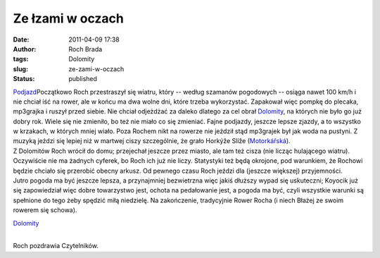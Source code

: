Ze łzami w oczach
#################
:date: 2011-04-09 17:38
:author: Roch Brada
:tags: Dolomity
:slug: ze-zami-w-oczach
:status: published

| `Podjazd <http://www.flickr.com/photos/gusioo/5603411368/>`__\ Początkowo Roch przestraszył się wiatru, który -- według szamanów pogodowych -- osiąga nawet 100 km/h i nie chciał iść na rower, ale w końcu ma dwa wolne dni, które trzeba wykorzystać. Zapakował więc pompkę do plecaka, mp3grajka i ruszył przed siebie. Nie chciał odjeżdżać za daleko dlatego za cel obrał `Dolomity <http://mapy.zumi.pl/,Tarnowskie%20G%C3%B3ry_Ma%C5%82a,,18.8627432,50.4082092,2,2,index.html>`__, na których nie było go już dobry rok. Wiele się nie zmieniło, bo też nie miało co się zmieniać. Fajne podjazdy, jeszcze lepsze zjazdy, a to wszystko w krzakach, w których mniej wiało. Poza Rochem nikt na rowerze nie jeździł stąd mp3grajek był jak woda na pustyni. Z muzyką jeździ się lepiej niż w martwej ciszy szczególnie, że grało Horkýže Slíže (`Motorkářská <http://www.youtube.com/watch?v=Q5dRCmhjcHE>`__).
| Z Dolomitów Roch wrócił do domu; przejechał jeszcze przez miasto, ale tam też cisza (nie licząc hulającego wiatru). Oczywiście nie ma żadnych cyferek, bo Roch ich już nie liczy. Statystyki też będą okrojone, pod warunkiem, że Rochowi będzie chciało się przerobić obecny arkusz. Od pewnego czasu Roch jeździ dla (jeszcze większej) przyjemności.
| Jutro pogoda ma być jeszcze lepsza, a przynajmniej bezwietrzna więc jakiś dłuższy wypad się uskuteczni; Koyocik już się zapowiedział więc dobre towarzystwo jest, ochota na pedałowanie jest, a pogoda ma być, czyli wszystkie warunki są spełnione do tego żeby spędzić miłą niedzielę. Na zakończenie, tradycyjnie Rower Rocha (i niech Błażej ze swoim rowerem się schowa).

.. raw:: html

   <div align="center">

`Dolomity <http://www.flickr.com/photos/gusioo/5602762737/>`__

.. raw:: html

   </div>

| 
| Roch pozdrawia Czytelników.

.. raw:: html

   </p>
